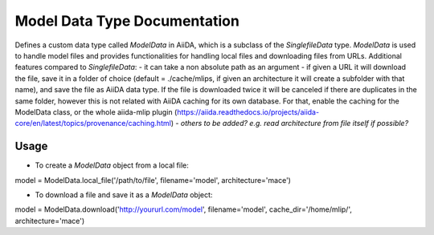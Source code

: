 Model Data Type Documentation
==============================

Defines a custom data type called `ModelData` in AiiDA, which is a subclass of the `SinglefileData` type. `ModelData` is used to handle model files and provides functionalities for handling local files and downloading files from URLs.
Additional features compared to `SinglefileData`:
- it can take a non absolute path as an argument
- if given a URL it will download the file, save it in a folder of choice (default = ./cache/mlips, if given an architecture it will create a subfolder with that name), and save the file as AiiDA data type. If the file is downloaded twice it will be canceled if there are duplicates in the same folder, however this is not related with AiiDA caching for its own database. For that, enable the caching for the ModelData class, or the whole aiida-mlip plugin (https://aiida.readthedocs.io/projects/aiida-core/en/latest/topics/provenance/caching.html)
- *others to be added? e.g. read architecture from file itself if possible?*

Usage
-----

- To create a `ModelData` object from a local file:

.. code-block:: python

model = ModelData.local_file('/path/to/file', filename='model', architecture='mace')

- To download a file and save it as a `ModelData` object:

.. code-block:: python

model = ModelData.download('http://yoururl.com/model', filename='model', cache_dir='/home/mlip/', architecture='mace')
